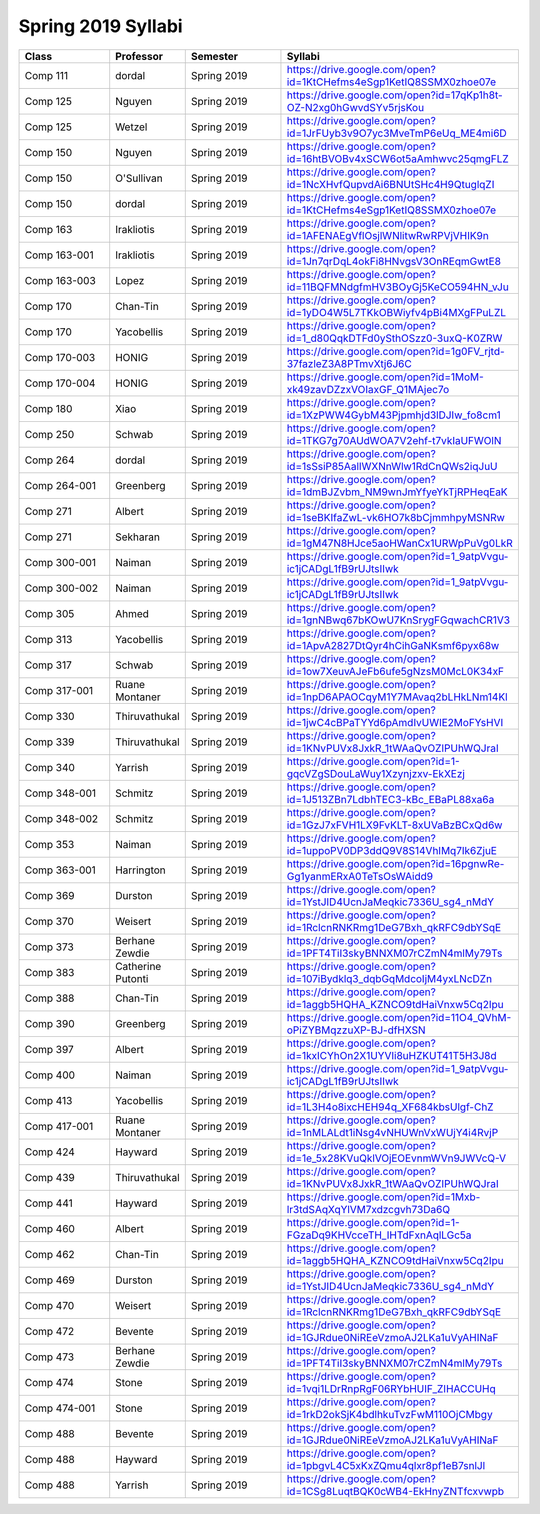 
********************************
Spring 2019 Syllabi
********************************
.. csv-table::
   :header: "Class", "Professor", "Semester", "Syllabi"
   :widths: 20, 10, 20, 40
    
   "Comp 111", "dordal", "Spring 2019", "https://drive.google.com/open?id=1KtCHefms4eSgp1KetIQ8SSMX0zhoe07e"
   "Comp 125", "Nguyen", "Spring 2019", "https://drive.google.com/open?id=17qKp1h8t-OZ-N2xg0hGwvdSYv5rjsKou"
   "Comp 125", "Wetzel", "Spring 2019", "https://drive.google.com/open?id=1JrFUyb3v9O7yc3MveTmP6eUq_ME4mi6D"
   "Comp 150", "Nguyen", "Spring 2019", "https://drive.google.com/open?id=16htBVOBv4xSCW6ot5aAmhwvc25qmgFLZ"
   "Comp 150", "O'Sullivan", "Spring 2019", "https://drive.google.com/open?id=1NcXHvfQupvdAi6BNUtSHc4H9QtuglqZI"
   "Comp 150", "dordal", "Spring 2019", "https://drive.google.com/open?id=1KtCHefms4eSgp1KetIQ8SSMX0zhoe07e"
   "Comp 163", "Irakliotis", "Spring 2019", "https://drive.google.com/open?id=1AFENAEgVflOsjlWNlitwRwRPVjVHIK9n"
   "Comp 163-001", "Irakliotis", "Spring 2019", "https://drive.google.com/open?id=1Jn7qrDqL4okFi8HNvgsV3OnREqmGwtE8"
   "Comp 163-003", "Lopez", "Spring 2019", "https://drive.google.com/open?id=11BQFMNdgfmHV3BOyGj5KeCO594HN_vJu"
   "Comp 170", "Chan-Tin", "Spring 2019", "https://drive.google.com/open?id=1yDO4W5L7TKkOBWiyfv4pBi4MXgFPuLZL"
   "Comp 170", "Yacobellis", "Spring 2019", "https://drive.google.com/open?id=1_d80QqkDTFd0ySthOSzz0-3uxQ-K0ZRW"
   "Comp 170-003", "HONIG", "Spring 2019", "https://drive.google.com/open?id=1g0FV_rjtd-37fazleZ3A8PTmvXtj6J6C"
   "Comp 170-004", "HONIG", "Spring 2019", "https://drive.google.com/open?id=1MoM-xk49zavDZzxVOIaxGF_Q1MAjec7o"
   "Comp 180", "Xiao", "Spring 2019", "https://drive.google.com/open?id=1XzPWW4GybM43Pjpmhjd3lDJIw_fo8cm1"
   "Comp 250", "Schwab", "Spring 2019", "https://drive.google.com/open?id=1TKG7g70AUdWOA7V2ehf-t7vkIaUFWOlN"
   "Comp 264", "dordal", "Spring 2019", "https://drive.google.com/open?id=1sSsiP85AalIWXNnWlw1RdCnQWs2iqJuU"
   "Comp 264-001", "Greenberg", "Spring 2019", "https://drive.google.com/open?id=1dmBJZvbm_NM9wnJmYfyeYkTjRPHeqEaK"
   "Comp 271", "Albert", "Spring 2019", "https://drive.google.com/open?id=1seBKIfaZwL-vk6HO7k8bCjmmhpyMSNRw"
   "Comp 271", "Sekharan", "Spring 2019", "https://drive.google.com/open?id=1gM47N8HJce5aoHWanCx1URWpPuVg0LkR"
   "Comp 300-001", "Naiman", "Spring 2019", "https://drive.google.com/open?id=1_9atpVvgu-ic1jCADgL1fB9rUJtsIIwk"
   "Comp 300-002", "Naiman", "Spring 2019", "https://drive.google.com/open?id=1_9atpVvgu-ic1jCADgL1fB9rUJtsIIwk"
   "Comp 305", "Ahmed", "Spring 2019", "https://drive.google.com/open?id=1gnNBwq67bKOwU7KnSrygFGqwachCR1V3"
   "Comp 313", "Yacobellis", "Spring 2019", "https://drive.google.com/open?id=1ApvA2827DtQyr4hCihGaNKsmf6pyx68w"
   "Comp 317", "Schwab", "Spring 2019", "https://drive.google.com/open?id=1ow7XeuvAJeFb6ufe5gNzsM0McL0K34xF"
   "Comp 317-001", "Ruane Montaner", "Spring 2019", "https://drive.google.com/open?id=1npD6APAOCqyM1Y7MAvaq2bLHkLNm14Kl"
   "Comp 330", "Thiruvathukal", "Spring 2019", "https://drive.google.com/open?id=1jwC4cBPaTYYd6pAmdIvUWIE2MoFYsHVI"
   "Comp 339", "Thiruvathukal", "Spring 2019", "https://drive.google.com/open?id=1KNvPUVx8JxkR_1tWAaQvOZIPUhWQJraI"
   "Comp 340", "Yarrish", "Spring 2019", "https://drive.google.com/open?id=1-gqcVZgSDouLaWuy1Xzynjzxv-EkXEzj"
   "Comp 348-001", "Schmitz", "Spring 2019", "https://drive.google.com/open?id=1J513ZBn7LdbhTEC3-kBc_EBaPL88xa6a"
   "Comp 348-002", "Schmitz", "Spring 2019", "https://drive.google.com/open?id=1GzJ7xFVH1LX9FvKLT-8xUVaBzBCxQd6w"
   "Comp 353", "Naiman", "Spring 2019", "https://drive.google.com/open?id=1uppoPV0DP3ddQ9V8S14VhIMq7Ik6ZjuE"
   "Comp 363-001", "Harrington", "Spring 2019", "https://drive.google.com/open?id=16pgnwRe-Gg1yanmERxA0TeTsOsWAidd9"
   "Comp 369", "Durston", "Spring 2019", "https://drive.google.com/open?id=1YstJID4UcnJaMeqkic7336U_sg4_nMdY"
   "Comp 370", "Weisert", "Spring 2019", "https://drive.google.com/open?id=1RclcnRNKRmg1DeG7Bxh_qkRFC9dbYSqE"
   "Comp 373", "Berhane Zewdie", "Spring 2019", "https://drive.google.com/open?id=1PFT4TiI3skyBNNXM07rCZmN4mlMy79Ts"
   "Comp 383", "Catherine Putonti", "Spring 2019", "https://drive.google.com/open?id=107iBydklq3_dqbGqMdcoIjM4yxLNcDZn"
   "Comp 388", "Chan-Tin", "Spring 2019", "https://drive.google.com/open?id=1aggb5HQHA_KZNCO9tdHaiVnxw5Cq2Ipu"
   "Comp 390", "Greenberg", "Spring 2019", "https://drive.google.com/open?id=11O4_QVhM-oPiZYBMqzzuXP-BJ-dfHXSN"
   "Comp 397", "Albert", "Spring 2019", "https://drive.google.com/open?id=1kxICYhOn2X1UYVIi8uHZKUT41T5H3J8d"
   "Comp 400", "Naiman", "Spring 2019", "https://drive.google.com/open?id=1_9atpVvgu-ic1jCADgL1fB9rUJtsIIwk"
   "Comp 413", "Yacobellis", "Spring 2019", "https://drive.google.com/open?id=1L3H4o8ixcHEH94q_XF684kbsUlgf-ChZ"
   "Comp 417-001", "Ruane Montaner", "Spring 2019", "https://drive.google.com/open?id=1nMLALdt1iNsg4vNHUWnVxWUjY4i4RvjP"
   "Comp 424", "Hayward", "Spring 2019", "https://drive.google.com/open?id=1e_5x28KVuQklVOjEOEvnmWVn9JWVcQ-V"
   "Comp 439", "Thiruvathukal", "Spring 2019", "https://drive.google.com/open?id=1KNvPUVx8JxkR_1tWAaQvOZIPUhWQJraI"
   "Comp 441", "Hayward", "Spring 2019", "https://drive.google.com/open?id=1Mxb-lr3tdSAqXqYlVM7xdzcgvh73Da6Q"
   "Comp 460", "Albert", "Spring 2019", "https://drive.google.com/open?id=1-FGzaDq9KHVcceTH_IHTdFxnAqlLGc5a"
   "Comp 462", "Chan-Tin", "Spring 2019", "https://drive.google.com/open?id=1aggb5HQHA_KZNCO9tdHaiVnxw5Cq2Ipu"
   "Comp 469", "Durston", "Spring 2019", "https://drive.google.com/open?id=1YstJID4UcnJaMeqkic7336U_sg4_nMdY"
   "Comp 470", "Weisert", "Spring 2019", "https://drive.google.com/open?id=1RclcnRNKRmg1DeG7Bxh_qkRFC9dbYSqE"
   "Comp 472", "Bevente", "Spring 2019", "https://drive.google.com/open?id=1GJRdue0NiREeVzmoAJ2LKa1uVyAHINaF"
   "Comp 473", "Berhane Zewdie", "Spring 2019", "https://drive.google.com/open?id=1PFT4TiI3skyBNNXM07rCZmN4mlMy79Ts"
   "Comp 474", "Stone", "Spring 2019", "https://drive.google.com/open?id=1vqi1LDrRnpRgF06RYbHUIF_ZIHACCUHq"
   "Comp 474-001", "Stone", "Spring 2019", "https://drive.google.com/open?id=1rkD2okSjK4bdlhkuTvzFwM110OjCMbgy"
   "Comp 488", "Bevente", "Spring 2019", "https://drive.google.com/open?id=1GJRdue0NiREeVzmoAJ2LKa1uVyAHINaF"
   "Comp 488", "Hayward", "Spring 2019", "https://drive.google.com/open?id=1pbgvL4C5xKxZQmu4qlxr8pf1eB7snlJl"
   "Comp 488", "Yarrish", "Spring 2019", "https://drive.google.com/open?id=1CSg8LuqtBQK0cWB4-EkHnyZNTfcxvwpb"

